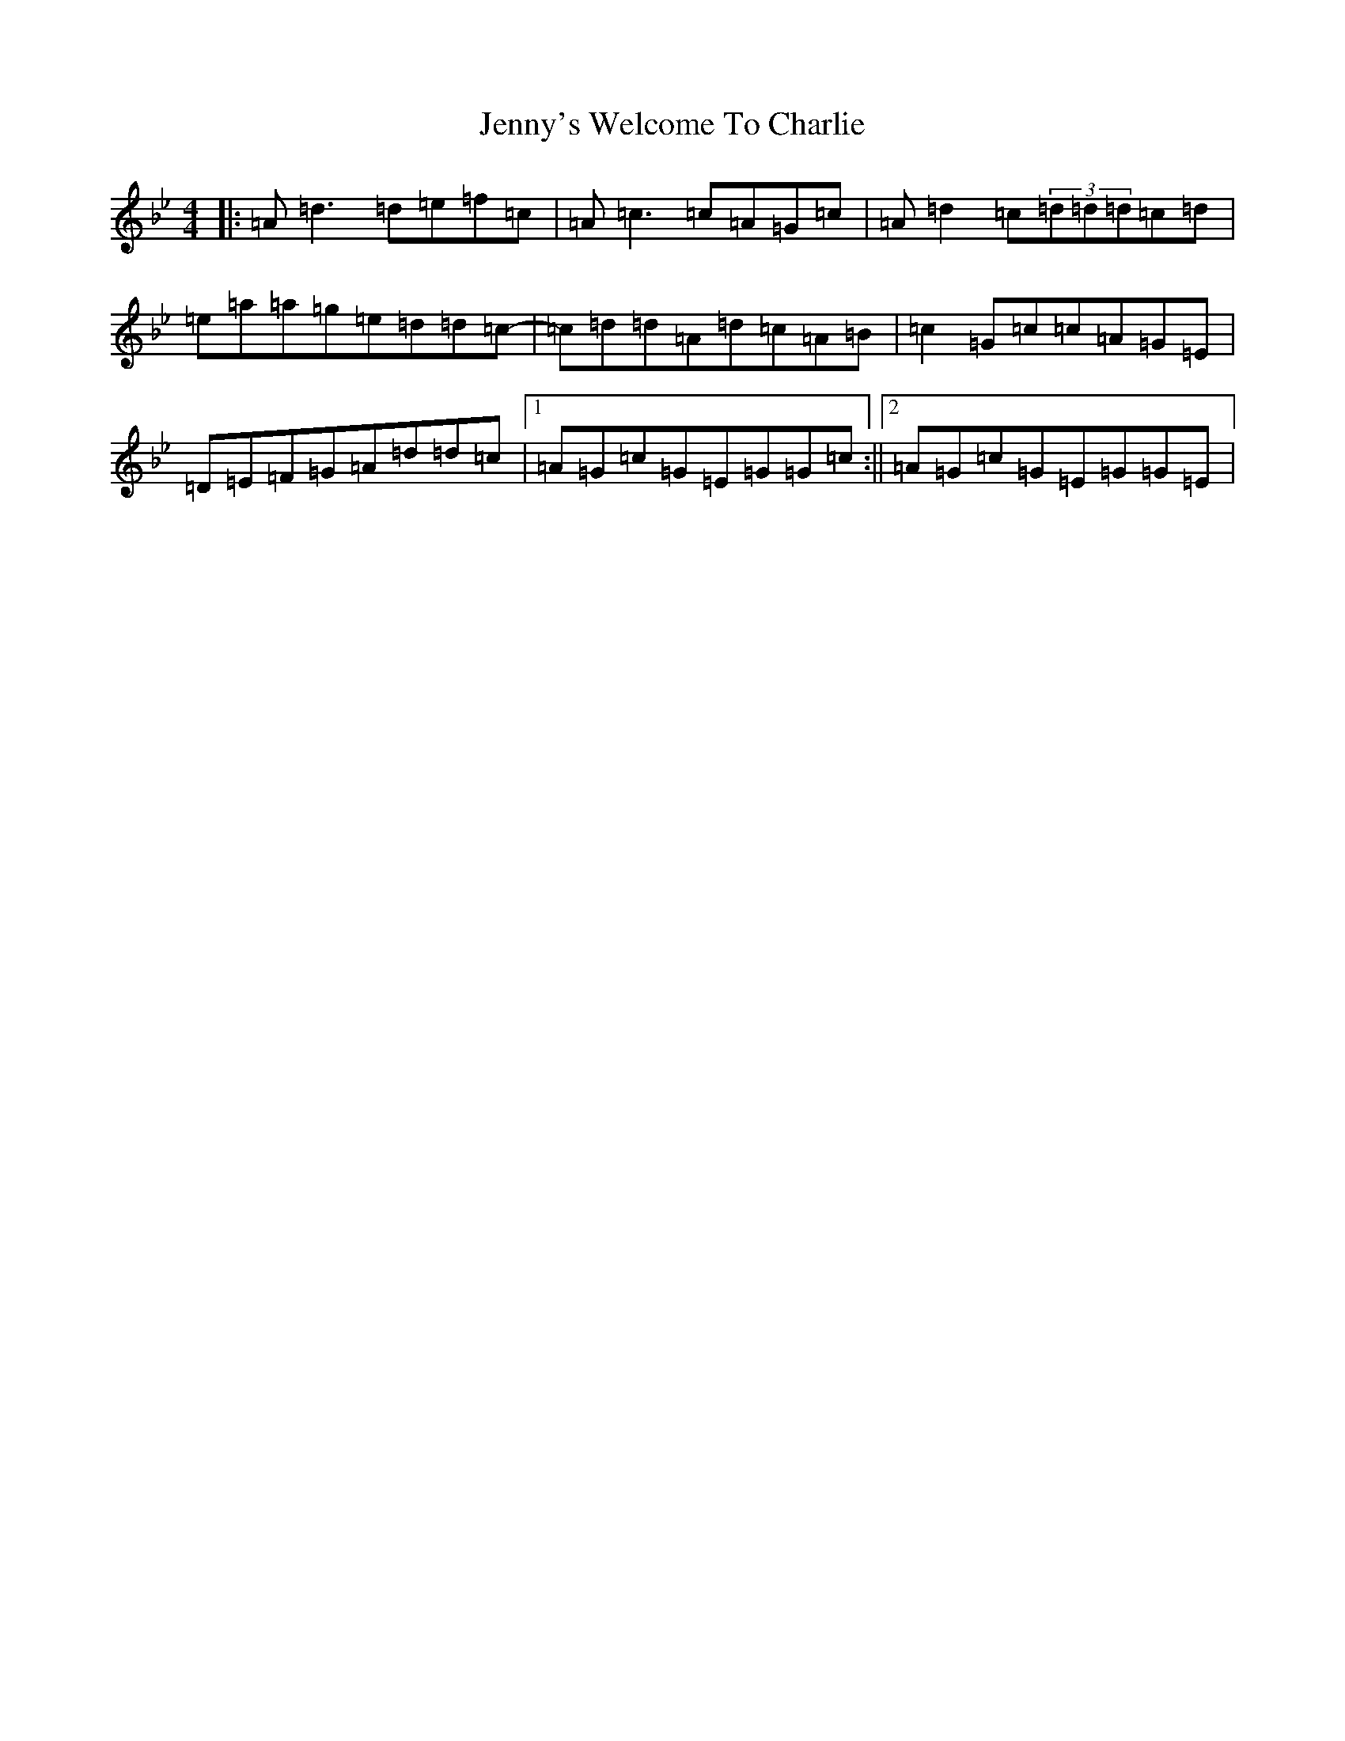 X: 10336
T: Jenny's Welcome To Charlie
S: https://thesession.org/tunes/370#setting13182
Z: D Dorian
R: reel
M:4/4
L:1/8
K: C Dorian
|:=A=d3=d=e=f=c|=A=c3=c=A=G=c|=A=d2=c(3=d=d=d=c=d|=e=a=a=g=e=d=d=c-|=c=d=d=A=d=c=A=B|=c2=G=c=c=A=G=E|=D=E=F=G=A=d=d=c|1=A=G=c=G=E=G=G=c:||2=A=G=c=G=E=G=G=E|